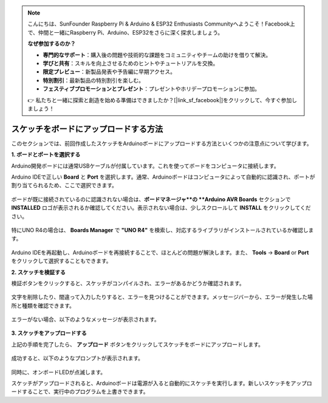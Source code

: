 .. note::

    こんにちは、SunFounder Raspberry Pi & Arduino & ESP32 Enthusiasts Communityへようこそ！Facebook上で、仲間と一緒にRaspberry Pi、Arduino、ESP32をさらに深く探求しましょう。

    **なぜ参加するのか？**

    - **専門的なサポート**：購入後の問題や技術的な課題をコミュニティやチームの助けを借りて解決。
    - **学びと共有**：スキルを向上させるためのヒントやチュートリアルを交換。
    - **限定プレビュー**：新製品発表や予告編に早期アクセス。
    - **特別割引**：最新製品の特別割引を楽しむ。
    - **フェスティブプロモーションとプレゼント**：プレゼントやホリデープロモーションに参加。

    👉 私たちと一緒に探索と創造を始める準備はできましたか？[|link_sf_facebook|]をクリックして、今すぐ参加しましょう！

スケッチをボードにアップロードする方法
=============================================

このセクションでは、前回作成したスケッチをArduinoボードにアップロードする方法といくつかの注意点について学びます。

**1. ボードとポートを選択する**

Arduino開発ボードには通常USBケーブルが付属しています。これを使ってボードをコンピュータに接続します。

Arduino IDEで正しい **Board** と **Port** を選択します。通常、Arduinoボードはコンピュータによって自動的に認識され、ポートが割り当てられるため、ここで選択できます。

    .. image:: img/board_port.png
        :width: 90%

ボードが既に接続されているのに認識されない場合は、**ボードマネージャ**の **Arduino AVR Boards** セクションで **INSTALLED** ロゴが表示されるか確認してください。表示されない場合は、少しスクロールして **INSTALL** をクリックしてください。

    .. image:: img/upload1.png
        :width: 90%

特にUNO R4の場合は、 **Boards Manager** で **"UNO R4"** を検索し、対応するライブラリがインストールされているか確認します。

    .. image:: img/install_uno_r4_lib.png
        :width: 90%

Arduino IDEを再起動し、Arduinoボードを再接続することで、ほとんどの問題が解決します。また、 **Tools** -> **Board** or **Port** をクリックして選択することもできます。


**2. スケッチを検証する**

検証ボタンをクリックすると、スケッチがコンパイルされ、エラーがあるかどうか確認されます。

    .. image:: img/sp221014_174532.png
        :width: 90%

文字を削除したり、間違って入力したりすると、エラーを見つけることができます。メッセージバーから、エラーが発生した場所と種類を確認できます。

    .. image:: img/sp221014_175307.png
        :width: 90%

エラーがない場合、以下のようなメッセージが表示されます。

    .. image:: img/sp221014_175512.png
        :width: 90%


**3. スケッチをアップロードする**

上記の手順を完了したら、 **アップロード** ボタンをクリックしてスケッチをボードにアップロードします。

    .. image:: img/sp221014_175614.png
        :width: 90%

成功すると、以下のようなプロンプトが表示されます。

    .. image:: img/sp221014_175654.png
        :width: 90%

同時に、オンボードLEDが点滅します。

.. image:: img/1_led.jpg
    :width: 400
    :align: center

.. raw:: html
    
    <br/>

スケッチがアップロードされると、Arduinoボードは電源が入ると自動的にスケッチを実行します。新しいスケッチをアップロードすることで、実行中のプログラムを上書きできます。
